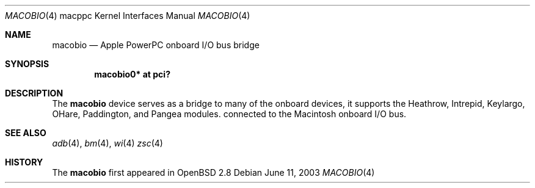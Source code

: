 .\"	$OpenBSD: src/share/man/man4/man4.macppc/macobio.4,v 1.1 2003/06/11 18:50:26 drahn Exp $
.\"
.\" Copyright (c) 2003 Dale Rahn.
.\" All rights reserved.
.\"
.\" Redistribution and use in source and binary forms, with or without
.\" modification, are permitted provided that the following conditions
.\" are met:
.\" 1. Redistributions of source code must retain the above copyright
.\"    notice, this list of conditions and the following disclaimer.
.\" 2. Redistributions in binary form must reproduce the above copyright
.\"    notice, this list of conditions and the following disclaimer in the
.\"    documentation and/or other materials provided with the distribution.
.\"
.\" THIS SOFTWARE IS PROVIDED BY THE AUTHOR ``AS IS'' AND ANY EXPRESS OR
.\" IMPLIED WARRANTIES, INCLUDING, BUT NOT LIMITED TO, THE IMPLIED WARRANTIES
.\" OF MERCHANTABILITY AND FITNESS FOR A PARTICULAR PURPOSE ARE DISCLAIMED.
.\" IN NO EVENT SHALL THE AUTHOR BE LIABLE FOR ANY DIRECT, INDIRECT,
.\" INCIDENTAL, SPECIAL, EXEMPLARY, OR CONSEQUENTIAL DAMAGES (INCLUDING, BUT
.\" NOT LIMITED TO, PROCUREMENT OF SUBSTITUTE GOODS OR SERVICES; LOSS OF USE,
.\" DATA, OR PROFITS; OR BUSINESS INTERRUPTION) HOWEVER CAUSED AND ON ANY
.\" THEORY OF LIABILITY, WHETHER IN CONTRACT, STRICT LIABILITY, OR TORT
.\" (INCLUDING NEGLIGENCE OR OTHERWISE) ARISING IN ANY WAY OUT OF THE USE OF
.\" THIS SOFTWARE, EVEN IF ADVISED OF THE POSSIBILITY OF SUCH DAMAGE.
.\"
.\"
.Dd June 11, 2003
.Dt MACOBIO 4 macppc
.Os
.Sh NAME
.Nm macobio
.Nd Apple PowerPC onboard I/O bus bridge
.Sh SYNOPSIS
.Cd "macobio0* at pci?"
.Sh DESCRIPTION
The
.Nm
device serves as a bridge to many of the onboard devices, it
supports the Heathrow, Intrepid, Keylargo, OHare, Paddington,
and Pangea modules.
connected to the
.Tn Macintosh
onboard I/O bus.
.Sh SEE ALSO
.Xr adb 4 ,
.Xr bm 4 ,
.\" .Xr gpio 4 ,
.\" .Xr macintr 4 ,
.\" .Xr openpic 4
.Xr wi 4
.Xr zsc 4
.Sh HISTORY
The
.Nm
first appeared in
.Ox 2.8

